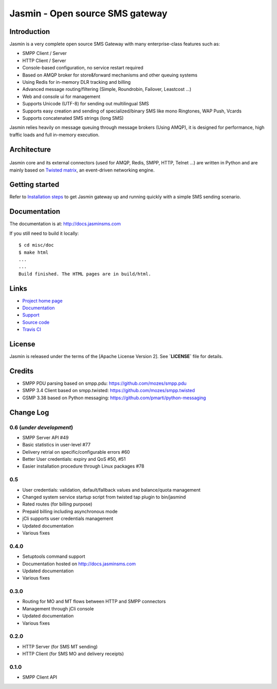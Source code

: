Jasmin - Open source SMS gateway
################################

|python_ver| |current_version| |ci| |docs| |downloads| |status|

Introduction
************
Jasmin is a very complete open source SMS Gateway with many enterprise-class features such as:

* SMPP Client / Server
* HTTP Client / Server
* Console-based configuration, no service restart required
* Based on AMQP broker for store&forward mechanisms and other queuing systems
* Using Redis for in-memory DLR tracking and billing
* Advanced message routing/filtering (Simple, Roundrobin, Failover, Leastcost ...)
* Web and console ui for management
* Supports Unicode (UTF-8) for sending out multilingual SMS
* Supports easy creation and sending of specialized/binary SMS like mono Ringtones, WAP Push, Vcards
* Supports concatenated SMS strings (long SMS)

Jasmin relies heavily on message queuing through message brokers (Using AMQP), it is designed for performance, 
high traffic loads and full in-memory execution.

Architecture
************

.. figure:: https://github.com/jookies/jasmin/raw/master/misc/doc/sources/resources/architecture/hld.png
   :alt: HLD Architecture
   :align: Center

Jasmin core and its external connectors (used for AMQP, Redis, SMPP, HTTP, Telnet ...) are written in Python 
and are mainly based on `Twisted matrix <https://twistedmatrix.com/>`_, an event-driven networking engine.

Getting started
***************
Refer to `Installation steps <http://docs.jasminsms.com/en/latest/installation/index.html>`_ to get Jasmin gateway up and running quickly with a simple SMS sending scenario.

Documentation
*************
The documentation is at: http://docs.jasminsms.com

If you still need to build it locally::

  $ cd misc/doc
  $ make html
  ...
  ...
  Build finished. The HTML pages are in build/html.

Links
*****

* `Project home page <http://www.jasminsms.com>`_
* `Documentation <http://docs.jasminsms.com>`_
* `Support <https://groups.google.com/forum/#!forum/jasmin-sms-gateway>`_
* `Source code <http://github.com/jookies/jasmin>`_
* `Travis CI <https://travis-ci.org/jookies/jasmin>`_

License
*******
Jasmin is released under the terms of the [Apache License Version 2]. See **`LICENSE`** file for details.

Credits
*******

* SMPP PDU parsing based on smpp.pdu: https://github.com/mozes/smpp.pdu
* SMPP 3.4 Client based on smpp.twisted: https://github.com/mozes/smpp.twisted
* GSMP 3.38 based on Python messaging: https://github.com/pmarti/python-messaging

Change Log
**********

0.6 (*under development*)
=========================

* SMPP Server API #49
* Basic statistics in user-level #77
* Delivery retrial on specific/configurable errors #60
* Better User credentials: expiry and QoS #50, #51
* Easier installation procedure through Linux packages #78

0.5
===

* User credentials: validation, default/fallback values and balance/quota management
* Changed system service startup script from twisted tap plugin to bin/jasmind
* Rated routes (for billing purpose)
* Prepaid billing including asynchronous mode
* jCli supports user credentials management
* Updated documentation
* Various fixes

0.4.0
=====

* Setuptools command support
* Documentation hosted on http://docs.jasminsms.com
* Updated documentation
* Various fixes

0.3.0
=====

* Routing for MO and MT flows between HTTP and SMPP connectors
* Management through jCli console
* Updated documentation
* Various fixes

0.2.0
=====

* HTTP Server (for SMS MT sending)
* HTTP Client (for SMS MO and delivery receipts)

0.1.0
=====

* SMPP Client API

.. |python_ver| image:: https://pypip.in/py_versions/jasmin/badge.svg
    :alt: Python version
    :scale: 100%
    :target: https://pypi.python.org/pypi/jasmin

.. |current_version| image:: https://pypip.in/v/jasmin/badge.png?text=version
    :alt: Current version
    :scale: 100%
    :target: https://pypi.python.org/pypi/jasmin

.. |ci| image:: https://api.travis-ci.org/jookies/jasmin.png
    :alt: Build status
    :scale: 100%
    :target: https://travis-ci.org/jookies/jasmin

.. |docs| image:: https://readthedocs.org/projects/jasmin/badge/?version=latest
    :alt: Documentation status
    :scale: 100%
    :target: http://docs.jasminsms.com

.. |downloads| image:: https://pypip.in/download/jasmin/badge.svg
    :alt: Downloads through pypi
    :scale: 100%
    :target: https://pypi.python.org/pypi/jasmin

.. |status| image:: https://pypip.in/status/jasmin/badge.svg
    :alt: Development status
    :scale: 100%
    :target: https://pypi.python.org/pypi/jasmin